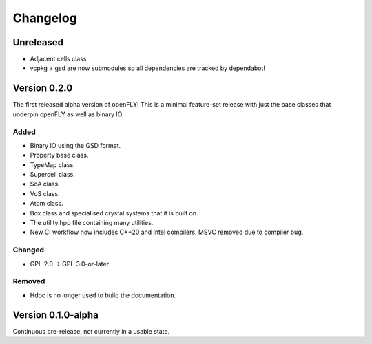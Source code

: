 Changelog
============================


Unreleased
-------------------------------

- Adjacent cells class
- vcpkg + gsd are now submodules so all dependencies are tracked by dependabot!

Version 0.2.0
--------------------------------

The first released alpha version of openFLY! This is a minimal feature-set release with just the base classes that underpin openFLY as well as binary IO.

Added
~~~~~~~~~

- Binary IO using the GSD format.

- Property base class.
- TypeMap class.
- Supercell class.
- SoA class.
- VoS class.
- Atom class.
- Box class and specialised crystal systems that it is built on.

- The utility.hpp file containing many utilities.

- New CI workflow now includes C++20 and Intel compilers, MSVC removed due to compiler bug.

Changed
~~~~~~~~~~

- GPL-2.0 -> GPL-3.0-or-later

Removed
~~~~~~~~~

- Hdoc is no longer used to build the documentation.

Version 0.1.0-alpha
---------------------------

Continuous pre-release, not currently in a usable state.